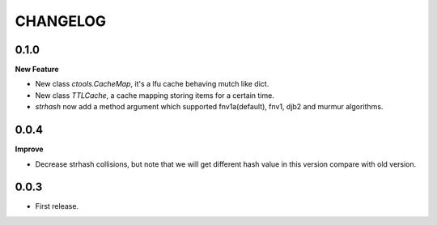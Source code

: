 ========
CHANGELOG
========

0.1.0
=====
**New Feature**

* New class `ctools.CacheMap`, it's a lfu cache behaving mutch like dict.
* New class `TTLCache`, a cache mapping storing items for a certain time.
* `strhash` now add a method argument which supported fnv1a(default), fnv1, djb2 and murmur algorithms.

0.0.4
=====
**Improve**

* Decrease strhash collisions, but note that we will get different hash value in this version compare with old version.

0.0.3
=====
* First release.
